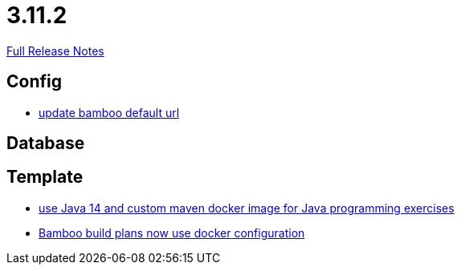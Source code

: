// SPDX-FileCopyrightText: 2023 Artemis Changelog Contributors
//
// SPDX-License-Identifier: CC-BY-SA-4.0

= 3.11.2

link:https://github.com/ls1intum/Artemis/releases/tag/3.11.2[Full Release Notes]

== Config

* link:https://www.github.com/ls1intum/Artemis/commit/648434dd4d3ee1761a1fe5f9a99517ddfc0a3835/[update bamboo default url]


== Database



== Template

* link:https://www.github.com/ls1intum/Artemis/commit/241467bf3b00303bdb36c7e10542e814e3cf508a/[use Java 14 and custom maven docker image for Java programming exercises]
* link:https://www.github.com/ls1intum/Artemis/commit/077bc96f7ad18ca6bc1fa1ee641da1f043f58b54/[Bamboo build plans now use docker configuration]
